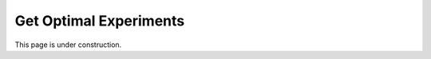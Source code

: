 ..  _get_optimal_experiments:
Get Optimal Experiments
#######################
This page is under construction.
